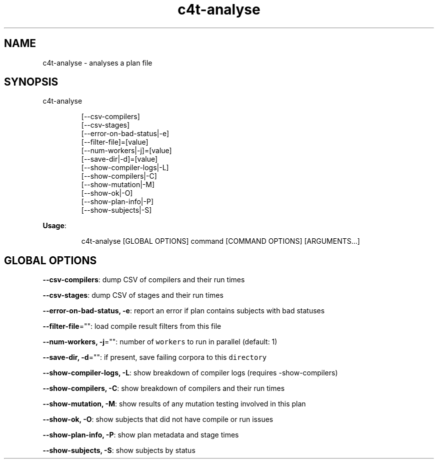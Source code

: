 .nh
.TH c4t\-analyse 8

.SH NAME
.PP
c4t\-analyse \- analyses a plan file


.SH SYNOPSIS
.PP
c4t\-analyse

.PP
.RS

.nf
[\-\-csv\-compilers]
[\-\-csv\-stages]
[\-\-error\-on\-bad\-status|\-e]
[\-\-filter\-file]=[value]
[\-\-num\-workers|\-j]=[value]
[\-\-save\-dir|\-d]=[value]
[\-\-show\-compiler\-logs|\-L]
[\-\-show\-compilers|\-C]
[\-\-show\-mutation|\-M]
[\-\-show\-ok|\-O]
[\-\-show\-plan\-info|\-P]
[\-\-show\-subjects|\-S]

.fi
.RE

.PP
\fBUsage\fP:

.PP
.RS

.nf
c4t\-analyse [GLOBAL OPTIONS] command [COMMAND OPTIONS] [ARGUMENTS...]

.fi
.RE


.SH GLOBAL OPTIONS
.PP
\fB\-\-csv\-compilers\fP: dump CSV of compilers and their run times

.PP
\fB\-\-csv\-stages\fP: dump CSV of stages and their run times

.PP
\fB\-\-error\-on\-bad\-status, \-e\fP: report an error if plan contains subjects with bad statuses

.PP
\fB\-\-filter\-file\fP="": load compile result filters from this file

.PP
\fB\-\-num\-workers, \-j\fP="": number of \fB\fCworkers\fR to run in parallel (default: 1)

.PP
\fB\-\-save\-dir, \-d\fP="": if present, save failing corpora to this \fB\fCdirectory\fR

.PP
\fB\-\-show\-compiler\-logs, \-L\fP: show breakdown of compiler logs (requires \-show\-compilers)

.PP
\fB\-\-show\-compilers, \-C\fP: show breakdown of compilers and their run times

.PP
\fB\-\-show\-mutation, \-M\fP: show results of any mutation testing involved in this plan

.PP
\fB\-\-show\-ok, \-O\fP: show subjects that did not have compile or run issues

.PP
\fB\-\-show\-plan\-info, \-P\fP: show plan metadata and stage times

.PP
\fB\-\-show\-subjects, \-S\fP: show subjects by status
